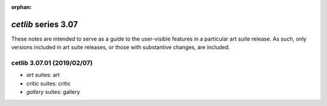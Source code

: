 :orphan:

*cetlib* series 3.07
====================


These notes are intended to serve as a guide to the user-visible features in a particular art suite release. 
As such, only versions included in art suite releases, or those with substantive changes, are included.



.. Optional description of series


.. New features

.. Other

.. Breaking changes


.. 
    h3(#releases){background:darkorange}. %{color:white}&nbsp; _cetlib_ releases%

cetlib 3.07.01 (2019/02/07)
---------------------------
* *art* suites: art
* *critic* suites: critic
* *gallery* suites: gallery


